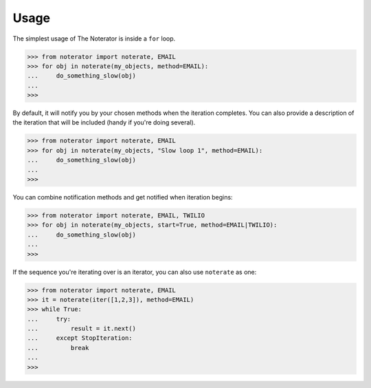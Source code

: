 =====
Usage
=====

The simplest usage of The Noterator is inside a ``for`` loop.

.. code-block:: pycon

    >>> from noterator import noterate, EMAIL
    >>> for obj in noterate(my_objects, method=EMAIL):
    ...     do_something_slow(obj)
    ...
    >>>

By default, it will notify you by your chosen methods when the iteration completes.
You can also provide a description of the iteration that will be included (handy if you're doing several).

.. code-block:: pycon

    >>> from noterator import noterate, EMAIL
    >>> for obj in noterate(my_objects, "Slow loop 1", method=EMAIL):
    ...     do_something_slow(obj)
    ...
    >>>

You can combine notification methods and get notified when iteration begins:

.. code-block:: pycon

    >>> from noterator import noterate, EMAIL, TWILIO
    >>> for obj in noterate(my_objects, start=True, method=EMAIL|TWILIO):
    ...     do_something_slow(obj)
    ...
    >>>

If the sequence you're iterating over is an iterator, you can also use ``noterate`` as one:

.. code-block:: pycon

    >>> from noterator import noterate, EMAIL
    >>> it = noterate(iter([1,2,3]), method=EMAIL)
    >>> while True:
    ...     try:
    ...         result = it.next()
    ...     except StopIteration:
    ...         break
    ...
    >>>

